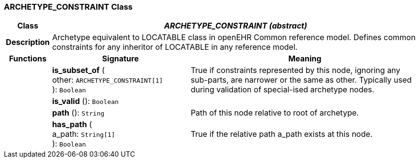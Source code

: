 === ARCHETYPE_CONSTRAINT Class

[cols="^1,3,5"]
|===
h|*Class*
2+^h|*_ARCHETYPE_CONSTRAINT (abstract)_*

h|*Description*
2+a|Archetype equivalent to LOCATABLE class in openEHR Common reference model. Defines common constraints for any inheritor of LOCATABLE in any reference model.

h|*Functions*
^h|*Signature*
^h|*Meaning*

h|
|*is_subset_of* ( +
other: `ARCHETYPE_CONSTRAINT[1]` +
): `Boolean`
a|True if constraints represented by this node, ignoring any sub-parts, are narrower or the same as other.
Typically used during validation of special-ised archetype nodes.

h|
|*is_valid* (): `Boolean`
a|

h|
|*path* (): `String`
a|Path of this node relative to root of archetype.

h|
|*has_path* ( +
a_path: `String[1]` +
): `Boolean`
a|True if the relative path a_path exists at this node.
|===
